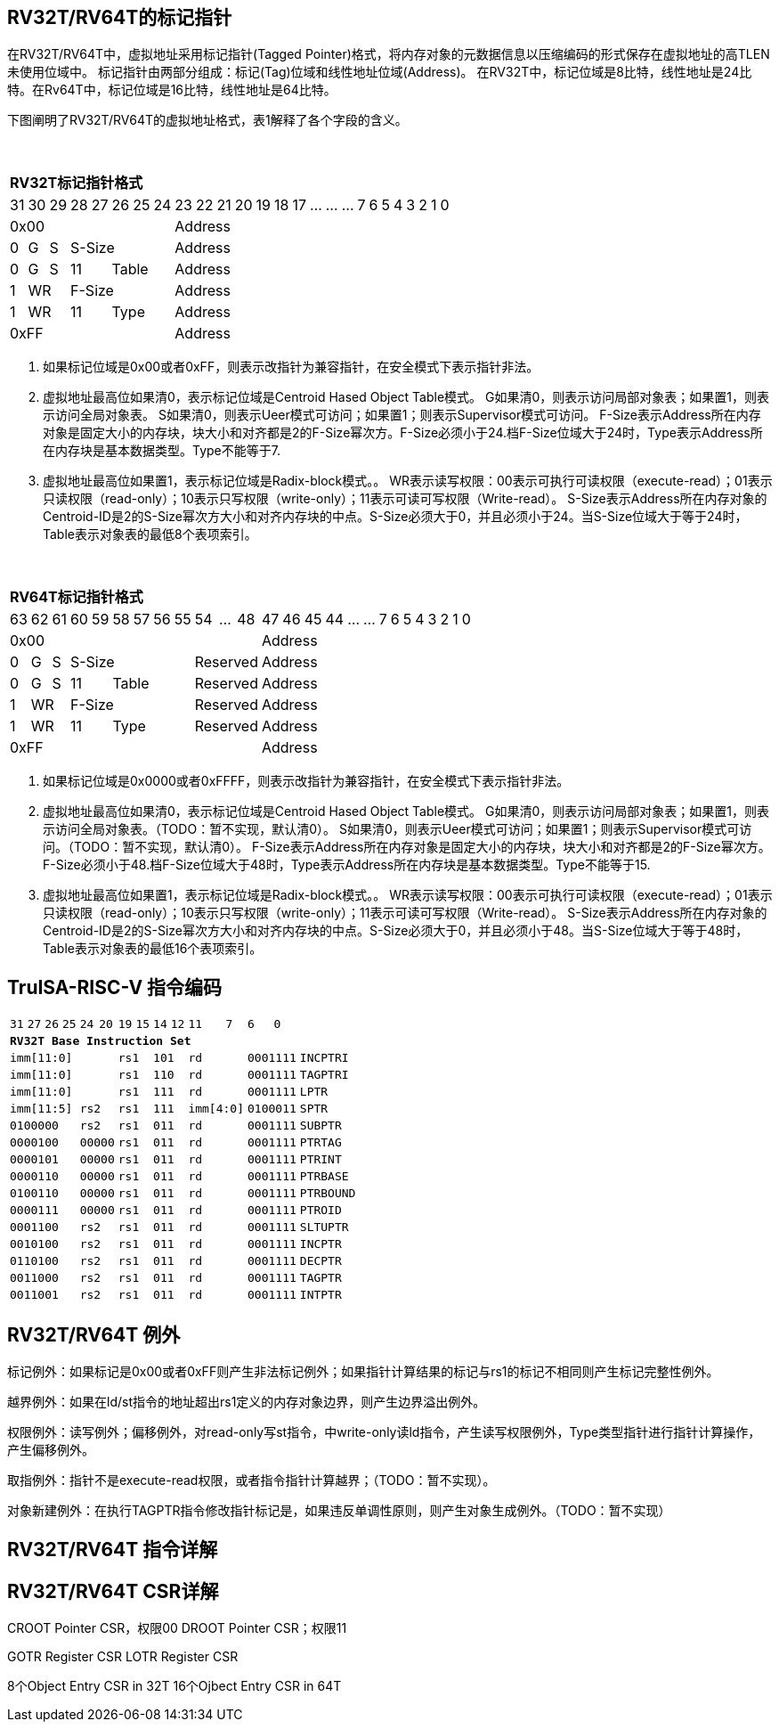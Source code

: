 [[truisa-rv32t]]
== RV32T/RV64T的标记指针

在RV32T/RV64T中，虚拟地址采用标记指针(Tagged Pointer)格式，将内存对象的元数据信息以压缩编码的形式保存在虚拟地址的高TLEN未使用位域中。
标记指针由两部分组成：标记(Tag)位域和线性地址位域(Address)。
在RV32T中，标记位域是8比特，线性地址是24比特。在Rv64T中，标记位域是16比特，线性地址是64比特。

下图阐明了RV32T/RV64T的虚拟地址格式，表1解释了各个字段的含义。

{empty} +
[%autowidth.stretch,float="center",align="center",cols="26*"]
|===
  26+^|*RV32T标记指针格式*
      |31   |30   |29   |28|27 |26|25|24     |23|22|21|20|19|18|17|...|...|...|7|6|5|4|3|2|1|0
   8+^|0x00                              18+^|Address
   1+^|0 1+^|G 1+^|S 5+^|S-Size          18+^|Address 
   1+^|0 1+^|G 1+^|S 2+^|11 3+^|Table    18+^|Address 
   1+^|1 2+^|WR      5+^|F-Size          18+^|Address
   1+^|1 2+^|WR      2+^|11 3+^|Type     18+^|Address
   8+^|0xFF                              18+^|Address
|===

1. 如果标记位域是0x00或者0xFF，则表示改指针为兼容指针，在安全模式下表示指针非法。

2. 虚拟地址最高位如果清0，表示标记位域是Centroid Hased Object Table模式。
G如果清0，则表示访问局部对象表；如果置1，则表示访问全局对象表。
S如果清0，则表示Ueer模式可访问；如果置1；则表示Supervisor模式可访问。
F-Size表示Address所在内存对象是固定大小的内存块，块大小和对齐都是2的F-Size幂次方。F-Size必须小于24.档F-Size位域大于24时，Type表示Address所在内存块是基本数据类型。Type不能等于7.

3. 虚拟地址最高位如果置1，表示标记位域是Radix-block模式。。
WR表示读写权限：00表示可执行可读权限（execute-read）；01表示只读权限（read-only）；10表示只写权限（write-only）；11表示可读可写权限（Write-read）。
S-Size表示Address所在内存对象的Centroid-ID是2的S-Size幂次方大小和对齐内存块的中点。S-Size必须大于0，并且必须小于24。当S-Size位域大于等于24时，Table表示对象表的最低8个表项索引。

{empty} +
[%autowidth.stretch,float="center",align="center",cols="26*"]
|===
  26+^|*RV64T标记指针格式*
      |63   |62   |61   |60|59 |58|57|56|55  |54|...|48     |47|46|45|44|...|...|7|6|5|4|3|2|1|0
  12+^|0x00                                             14+^|Address
   1+^|0 1+^|G 1+^|S 6+^|S-Size           3+^|Reserved  14+^|Address 
   1+^|0 1+^|G 1+^|S 2+^|11 4+^|Table     3+^|Reserved  14+^|Address 
   1+^|1 2+^|WR      6+^|F-Size           3+^|Reserved  14+^|Address
   1+^|1 2+^|WR      2+^|11 4+^|Type      3+^|Reserved  14+^|Address
  12+^|0xFF                                             14+^|Address
|===

1. 如果标记位域是0x0000或者0xFFFF，则表示改指针为兼容指针，在安全模式下表示指针非法。

2. 虚拟地址最高位如果清0，表示标记位域是Centroid Hased Object Table模式。
G如果清0，则表示访问局部对象表；如果置1，则表示访问全局对象表。（TODO：暂不实现，默认清0）。
S如果清0，则表示Ueer模式可访问；如果置1；则表示Supervisor模式可访问。（TODO：暂不实现，默认清0）。
F-Size表示Address所在内存对象是固定大小的内存块，块大小和对齐都是2的F-Size幂次方。F-Size必须小于48.档F-Size位域大于48时，Type表示Address所在内存块是基本数据类型。Type不能等于15.

3. 虚拟地址最高位如果置1，表示标记位域是Radix-block模式。。
WR表示读写权限：00表示可执行可读权限（execute-read）；01表示只读权限（read-only）；10表示只写权限（write-only）；11表示可读可写权限（Write-read）。
S-Size表示Address所在内存对象的Centroid-ID是2的S-Size幂次方大小和对齐内存块的中点。S-Size必须大于0，并且必须小于48。当S-Size位域大于等于48时，Table表示对象表的最低16个表项索引。

<<<
== TruISA-RISC-V 指令编码

[%autowidth.stretch,float="center",align="center",cols="^2m,^2m,^2m,^2m,<2m,>3m, <4m, >4m, <4m, >4m, <4m, >4m, <4m, >4m, <6m"]
|===
    |31 |27 |26  |25    |24 |  20|19  |  15| 14  |  12|11      |      7|6   |   0|
15+^|*RV32T Base Instruction Set*
 6+^|imm[11:0]                2+^|rs1   2+^|101    2+^|rd           2+^|0001111 <|INCPTRI
 6+^|imm[11:0]                2+^|rs1   2+^|110    2+^|rd           2+^|0001111 <|TAGPTRI
 6+^|imm[11:0]                2+^|rs1   2+^|111    2+^|rd           2+^|0001111 <|LPTR
 4+^|imm[11:5]      2+^|rs2   2+^|rs1   2+^|111    2+^|imm[4:0]     2+^|0100011 <|SPTR
 4+^|0100000        2+^|rs2   2+^|rs1   2+^|011    2+^|rd           2+^|0001111 <|SUBPTR
 4+^|0000100        2+^|00000 2+^|rs1   2+^|011    2+^|rd           2+^|0001111 <|PTRTAG
 4+^|0000101        2+^|00000 2+^|rs1   2+^|011    2+^|rd           2+^|0001111 <|PTRINT
 4+^|0000110        2+^|00000 2+^|rs1   2+^|011    2+^|rd           2+^|0001111 <|PTRBASE
 4+^|0100110        2+^|00000 2+^|rs1   2+^|011    2+^|rd           2+^|0001111 <|PTRBOUND 
 4+^|0000111        2+^|00000 2+^|rs1   2+^|011    2+^|rd           2+^|0001111 <|PTROID
 4+^|0001100        2+^|rs2   2+^|rs1   2+^|011    2+^|rd           2+^|0001111 <|SLTUPTR
 4+^|0010100        2+^|rs2   2+^|rs1   2+^|011    2+^|rd           2+^|0001111 <|INCPTR
 4+^|0110100        2+^|rs2   2+^|rs1   2+^|011    2+^|rd           2+^|0001111 <|DECPTR
 4+^|0011000        2+^|rs2   2+^|rs1   2+^|011    2+^|rd           2+^|0001111 <|TAGPTR
 4+^|0011001        2+^|rs2   2+^|rs1   2+^|011    2+^|rd           2+^|0001111 <|INTPTR
|===

<<<
== RV32T/RV64T 例外
标记例外：如果标记是0x00或者0xFF则产生非法标记例外；如果指针计算结果的标记与rs1的标记不相同则产生标记完整性例外。

越界例外：如果在ld/st指令的地址超出rs1定义的内存对象边界，则产生边界溢出例外。

权限例外：读写例外；偏移例外，对read-only写st指令，中write-only读ld指令，产生读写权限例外，Type类型指针进行指针计算操作，产生偏移例外。

取指例外：指针不是execute-read权限，或者指令指针计算越界；（TODO：暂不实现）。

对象新建例外：在执行TAGPTR指令修改指针标记是，如果违反单调性原则，则产生对象生成例外。（TODO：暂不实现）

<<<
== RV32T/RV64T 指令详解

<<<
== RV32T/RV64T CSR详解
CROOT Pointer CSR，权限00
DROOT Pointer CSR；权限11

GOTR Register CSR
LOTR Register CSR

8个Object Entry CSR in 32T
16个Ojbect Entry CSR in 64T